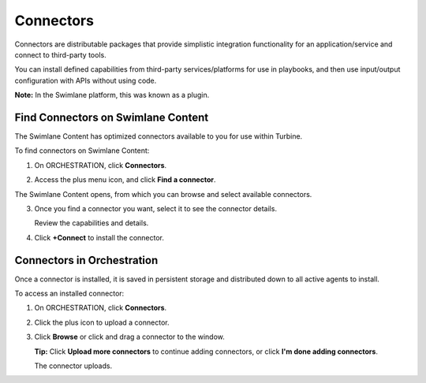 Connectors
==========

Connectors are distributable packages that provide simplistic
integration functionality for an application/service and connect to
third-party tools.

You can install defined capabilities from third-party services/platforms
for use in playbooks, and then use input/output configuration with APIs
without using code.

**Note:** In the Swimlane platform, this was known as a plugin.

.. _find-connectors-on-swimlane-marketplace:

Find Connectors on Swimlane Content
-----------------------------------

The Swimlane Content has optimized connectors available to you for use
within Turbine.

To find connectors on Swimlane Content:

#. On ORCHESTRATION, click **Connectors**.

#. | Access the plus menu icon, and click **Find a connector**.
   | |image1|

The Swimlane Content opens, from which you can browse and select
available connectors.

3. Once you find a connector you want, select it to see the connector
   details.

   |image2|

   Review the capabilities and details.

4. Click **+Connect** to install the connector.

.. _access-installed-connectors:

Connectors in Orchestration
---------------------------

Once a connector is installed, it is saved in persistent storage and
distributed down to all active agents to install.

To access an installed connector:

#. On ORCHESTRATION, click **Connectors**.
   |image3|

2. Click the plus icon to upload a connector.

3. | Click **Browse** or click and drag a connector to the window.
   | |image4|

   **Tip:** Click **Upload more connectors** to continue adding
   connectors, or click **I'm done adding connectors**.

   | The connector uploads.
   | |image5|

.. |image1| image:: ../Resources/Images/find-a-connector.png
.. |image2| image:: ../Resources/Images/connector-details.png
.. |image3| image:: ../Resources/Images/connectors-nav-pane.png
.. |image4| image:: ../Resources/Images/connector-upload.png
.. |image5| image:: ../Resources/Images/connector-upload-complete.png
